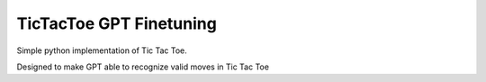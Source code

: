 TicTacToe GPT Finetuning
========================

Simple python implementation of Tic Tac Toe.

Designed to make GPT able to recognize valid moves in Tic Tac Toe
